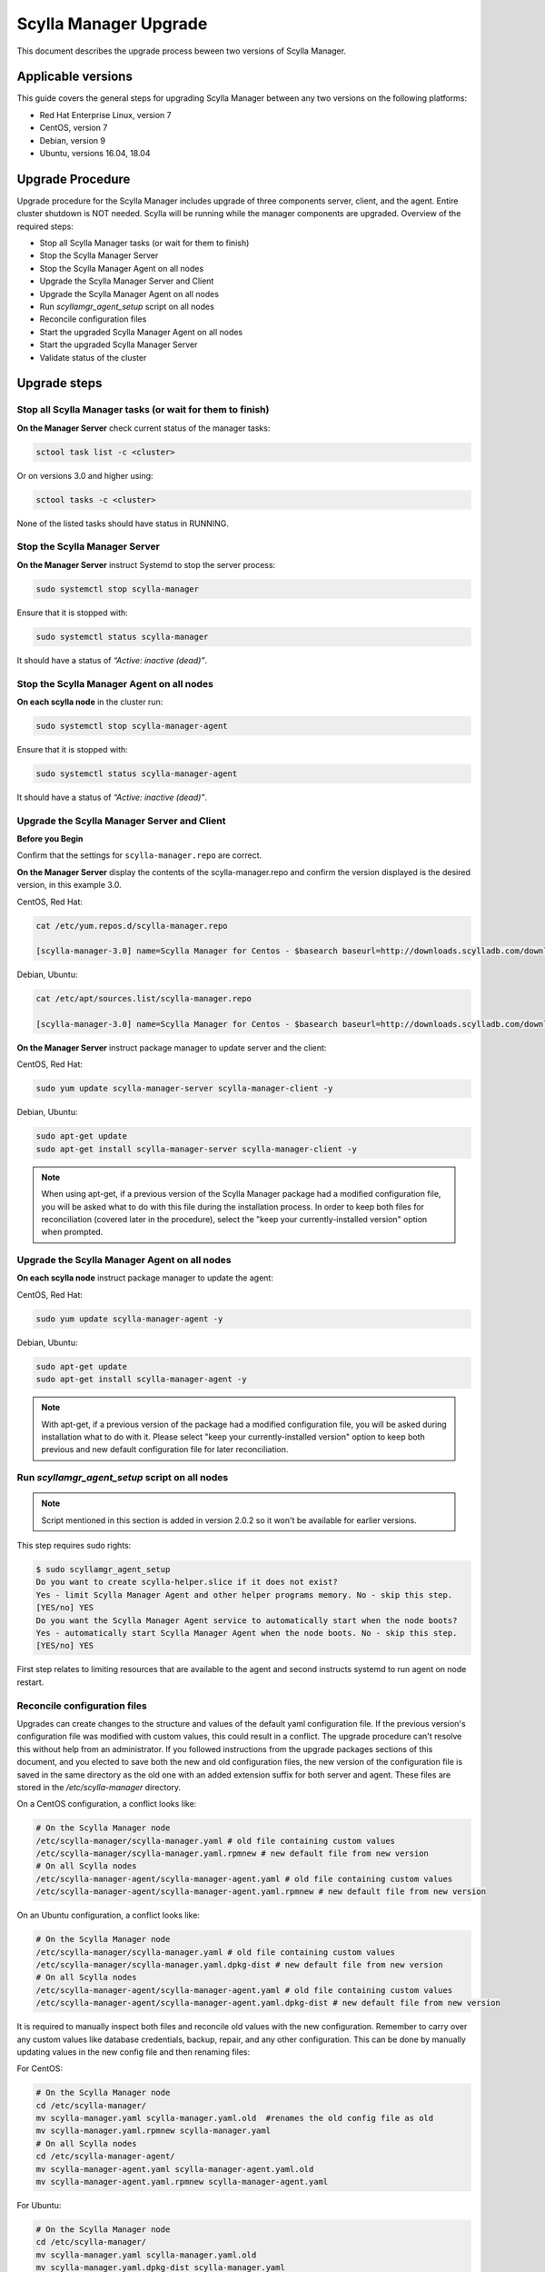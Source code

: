 =======================
Scylla Manager Upgrade 
=======================

This document describes the upgrade process beween two versions of Scylla Manager.

Applicable versions
===================

This guide covers the general steps for upgrading Scylla Manager between any two versions on the following platforms:

- Red Hat Enterprise Linux, version 7
- CentOS, version 7
- Debian, version 9
- Ubuntu, versions 16.04, 18.04

Upgrade Procedure
=================

Upgrade procedure for the Scylla Manager includes upgrade of three components server, client, and the agent. Entire cluster shutdown is NOT needed. Scylla will be running while the manager components are upgraded. Overview of the required steps:

- Stop all Scylla Manager tasks (or wait for them to finish)
- Stop the Scylla Manager Server
- Stop the Scylla Manager Agent on all nodes
- Upgrade the Scylla Manager Server and Client
- Upgrade the Scylla Manager Agent on all nodes
- Run `scyllamgr_agent_setup` script on all nodes
- Reconcile configuration files
- Start the upgraded Scylla Manager Agent on all nodes
- Start the upgraded Scylla Manager Server
- Validate status of the cluster

Upgrade steps
=============

Stop all Scylla Manager tasks (or wait for them to finish)
----------------------------------------------------------

**On the Manager Server** check current status of the manager tasks:

.. code:: sh

    sctool task list -c <cluster>

Or on versions 3.0 and higher using:

.. code:: sh

   sctool tasks -c <cluster>

None of the listed tasks should have status in RUNNING.

Stop the Scylla Manager Server 
-------------------------------

**On the Manager Server** instruct Systemd to stop the server process:

.. code:: sh

    sudo systemctl stop scylla-manager

Ensure that it is stopped with:

.. code:: sh

    sudo systemctl status scylla-manager

It should have a status of *“Active: inactive (dead)”*.

Stop the Scylla Manager Agent on all nodes
------------------------------------------------

**On each scylla node** in the cluster run:

.. code:: sh

    sudo systemctl stop scylla-manager-agent

Ensure that it is stopped with:

.. code:: sh

    sudo systemctl status scylla-manager-agent

It should have a status of *“Active: inactive (dead)”*.

Upgrade the Scylla Manager Server and Client 
---------------------------------------------

**Before you Begin**

Confirm that the settings for ``scylla-manager.repo`` are correct.

**On the Manager Server** display the contents of the scylla-manager.repo and confirm the version displayed is the desired version, in this example 3.0.

CentOS, Red Hat:

.. code:: sh

   cat /etc/yum.repos.d/scylla-manager.repo

   [scylla-manager-3.0] name=Scylla Manager for Centos - $basearch baseurl=http://downloads.scylladb.com/downloads/scylla-manager/rpm/centos/scylladb-manager-3.0/$basearch/ enabled=1 gpgcheck=0


Debian, Ubuntu:

.. code:: sh

   cat /etc/apt/sources.list/scylla-manager.repo

   [scylla-manager-3.0] name=Scylla Manager for Centos - $basearch baseurl=http://downloads.scylladb.com/downloads/scylla-manager/rpm/centos/scylladb-manager-3.0/$basearch/ enabled=1 gpgcheck=0


**On the Manager Server** instruct package manager to update server and the client:

CentOS, Red Hat:

.. code:: sh

    sudo yum update scylla-manager-server scylla-manager-client -y


Debian, Ubuntu:

.. code:: sh

    sudo apt-get update
    sudo apt-get install scylla-manager-server scylla-manager-client -y

.. note:: When using apt-get, if a previous version of the Scylla Manager package had a modified configuration file, you will be asked what to do with this file during the installation process. In order to keep both files for reconciliation (covered later in the procedure), select the "keep your currently-installed version" option when prompted. 

Upgrade the Scylla Manager Agent on all nodes
------------------------------------------------------

**On each scylla node** instruct package manager to update the agent:

CentOS, Red Hat:

.. code:: sh

    sudo yum update scylla-manager-agent -y

Debian, Ubuntu:

.. code:: sh

    sudo apt-get update
    sudo apt-get install scylla-manager-agent -y

.. note:: With apt-get, if a previous version of the package had a modified configuration file, you will be asked during installation what to do with it. Please select "keep your currently-installed version" option to keep both previous and new default configuration file for later reconciliation.

Run `scyllamgr_agent_setup` script on all nodes
-----------------------------------------------

.. note:: Script mentioned in this section is added in version 2.0.2 so it won't be available for earlier versions.

This step requires sudo rights:

.. code:: sh

    $ sudo scyllamgr_agent_setup
    Do you want to create scylla-helper.slice if it does not exist?
    Yes - limit Scylla Manager Agent and other helper programs memory. No - skip this step.
    [YES/no] YES
    Do you want the Scylla Manager Agent service to automatically start when the node boots?
    Yes - automatically start Scylla Manager Agent when the node boots. No - skip this step.
    [YES/no] YES

First step relates to limiting resources that are available to the agent and second
instructs systemd to run agent on node restart.

Reconcile configuration files
-----------------------------

Upgrades can create changes to the structure and values of the default yaml configuration file. If the previous version's configuration file was modified with custom values, this could result in a conflict. The upgrade procedure can't resolve this without help from an administrator. If you followed instructions from the upgrade packages sections of this document, and you elected to save both the new and old configuration files, the new version of the configuration file is saved in the same directory as the old one with an added extension suffix for both server and agent. These files are stored in the `/etc/scylla-manager` directory.

On a CentOS configuration, a conflict looks like:

.. code:: sh

    # On the Scylla Manager node
    /etc/scylla-manager/scylla-manager.yaml # old file containing custom values
    /etc/scylla-manager/scylla-manager.yaml.rpmnew # new default file from new version
    # On all Scylla nodes
    /etc/scylla-manager-agent/scylla-manager-agent.yaml # old file containing custom values
    /etc/scylla-manager-agent/scylla-manager-agent.yaml.rpmnew # new default file from new version

On an Ubuntu configuration, a conflict looks like:

.. code:: sh

    # On the Scylla Manager node
    /etc/scylla-manager/scylla-manager.yaml # old file containing custom values
    /etc/scylla-manager/scylla-manager.yaml.dpkg-dist # new default file from new version
    # On all Scylla nodes
    /etc/scylla-manager-agent/scylla-manager-agent.yaml # old file containing custom values
    /etc/scylla-manager-agent/scylla-manager-agent.yaml.dpkg-dist # new default file from new version

It is required to manually inspect both files and reconcile old values with the new configuration. Remember to carry over any custom values like database credentials, backup, repair, and any other configuration. This can be done by manually updating values in the new config file and then renaming files:

For CentOS:

.. code:: sh

    # On the Scylla Manager node
    cd /etc/scylla-manager/
    mv scylla-manager.yaml scylla-manager.yaml.old  #renames the old config file as old
    mv scylla-manager.yaml.rpmnew scylla-manager.yaml
    # On all Scylla nodes
    cd /etc/scylla-manager-agent/
    mv scylla-manager-agent.yaml scylla-manager-agent.yaml.old
    mv scylla-manager-agent.yaml.rpmnew scylla-manager-agent.yaml

For Ubuntu:

.. code:: sh

    # On the Scylla Manager node
    cd /etc/scylla-manager/
    mv scylla-manager.yaml scylla-manager.yaml.old
    mv scylla-manager.yaml.dpkg-dist scylla-manager.yaml
    # On all Scylla nodes
    cd /etc/scylla-manager-agent/
    mv scylla-manager-agent.yaml scylla-manager-agent.yaml.old
    mv scylla-manager-agent.yaml.dpkg-dist scylla-manager-agent.yaml

Start the Scylla Manager Agent on all nodes
-------------------------------------------------

**On each scylla node** instruct Systemd to start the agent process:

.. code:: sh

    sudo systemctl start scylla-manager-agent

Ensure that it is running with:

.. code:: sh

    sudo systemctl status scylla-manager-agent

It should have a status of *“Active: active (running)”*.

Start the Scylla Manager Server 
--------------------------------

**On the Manager Server** instruct Systemd to start the server process:

.. code:: sh

    sudo systemctl daemon-reload
    sudo systemctl start scylla-manager

Ensure that it is started with:

.. code:: sh

    sudo systemctl status scylla-manager

It should have a status of *“Active: active (running)”*.

Validate status of the cluster
------------------------------

**On the Manager Server** check the version of the client and the server:

.. code:: sh

    sctool version
    Client version: 3.x.y-0.20200123.7cf18f6b
    Server version: 3.x.y-0.20200123.7cf18f6b

Check that cluster is up:

.. code:: sh

    sctool status -c <cluster>

All running nodes should be up.

Rollback Procedure
==================

.. note:: Rolling back is not recommended because updated versions contains bug fixes and performance optimizations so you will be going back to a lesser version. This should be only used as a last resort.

Rollback procedure contains the same steps as upgrade but with downgrading the components to older version:

- Stop all Scylla Manager tasks (or wait for them to finish)
- Stop the Scylla Manager Server
- Stop the Scylla Manager Agent on all nodes
- Downgrade the Scylla Manager Server and Client
- Downgrade the Scylla Manager Agent on all nodes
- Bring back old configuration (if there was conflict)
- Start the Scylla Manager Agent on all nodes
- Start the Scylla Manager Server
- Validate status of the cluster

Rollback steps
==============

Stop all Scylla Manager tasks (or wait for them to finish)
----------------------------------------------------------

**On the Manager Server** check current status of the manager tasks:

.. code:: sh

    sctool tasks -c <cluster>

None of the listed tasks should have status in RUNNING.

Stop the Scylla Manager Server 
-------------------------------

**On the Manager Server** instruct Systemd to stop the server process:

.. code:: sh

    sudo systemctl stop scylla-manager

Ensure that it is stopped with:

.. code:: sh

    sudo systemctl status scylla-manager

It should have a status of *“Active: inactive (dead)”*.

Stop the Scylla Manager Agent on all nodes
------------------------------------------------

**On each scylla node** in the cluster run:

.. code:: sh

    sudo systemctl stop scylla-manager-agent

Ensure that it is stopped with:

.. code:: sh

    sudo systemctl status scylla-manager-agent

It should have a status of *“Active: inactive (dead)”*.

Downgrade the Scylla Manager Server and Client 
-----------------------------------------------

**On the Manager Server** instruct package manager to downgrade server and the client:

CentOS, Red Hat:

.. code:: sh

    sudo yum downgrade scylla-manager-server-2.x* scylla-manager-client-2.x* -y

Debian, Ubuntu:

.. code:: sh

    sudo apt-get install scylla-manager-server=2.x scylla-manager-client=2.x -y

Downgrade the Scylla Manager Agent on all nodes
--------------------------------------------------------

**On each scylla node** instruct package manager to downgrade the agent:

CentOS, Red Hat:

.. code:: sh

    sudo yum downgrade scylla-manager-agent-2.x* -y

Debian, Ubuntu:

.. code:: sh

    sudo apt-get install scylla-manager-agent=2.x -y

Revert to the old configuration
----------------------------------------------------

If you followed instructions from the Upgrade Steps section and you had configuration conflict when upgrading, then listing the configuration directory should give you both new and old configuration:

.. code:: sh

    /etc/scylla-manager/scylla-manager.yaml # New version that you want to disable
    /etc/scylla-manager/scylla-manager.yaml.old # Previous version that you want to rollback

To restore the old configuration:

.. code:: sh

    cd /etc/scylla-manager/
    mv scylla-manager.yaml scylla-manager.yaml.new
    mv scylla-manager.yaml.old scylla-manager.yaml

The procedure is the same for the Scylla Manager Agent (on all nodes):

.. code:: sh

    cd /etc/scylla-manager-agent/
    mv scylla-manager-agent.yaml scylla-manager-agent.yaml.new
    mv scylla-manager-agent.yaml.old scylla-manager-agent.yaml

Start the Scylla Manager Agent on all nodes
-------------------------------------------------

On all nodes instruct Systemd to start the agent process:

.. code:: sh

    sudo systemctl start scylla-manager-agent

Ensure that it is running with:

.. code:: sh

    sudo systemctl status scylla-manager-agent

It should have a status of *“Active: active (running)”*.

Start the Scylla Manager Server
-------------------------------------

**On the Manager Server** instruct Systemd to start the server process:

.. code:: sh

    sudo systemctl stop scylla-manager

Ensure that it is stopped with:

.. code:: sh

    sudo systemctl status scylla-manager

It should have a status of *“Active: active (running)”*.

Validate status of the cluster
------------------------------

**On the Manager Server** check the version of the client and the server:

.. code:: sh

    sctool version
    Client version: 2.x
    Server version: 2.x

Check that cluster is up:

.. code:: sh

    sctool status -c <cluster>

All running nodes should be up.
